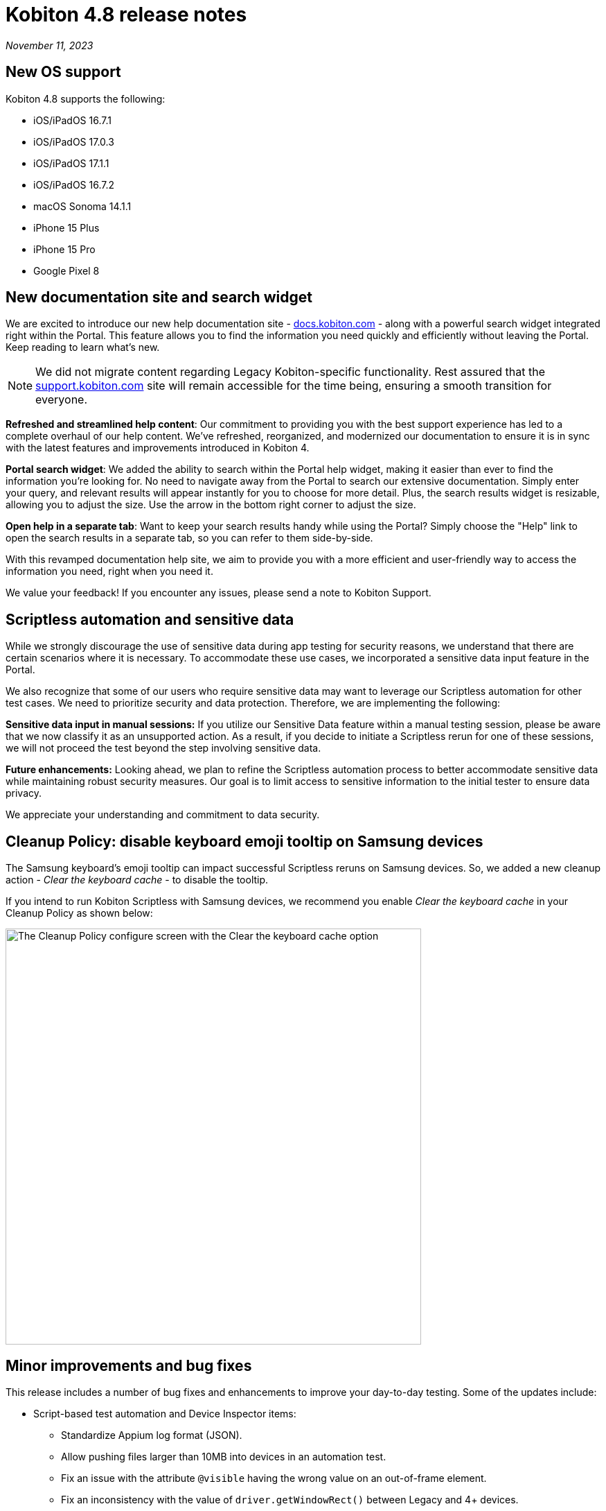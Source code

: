 = Kobiton 4.8 release notes
:navtitle: Kobiton 4.8 release notes

_November 11, 2023_

== New OS support

Kobiton 4.8 supports the following:

* iOS/iPadOS 16.7.1
* iOS/iPadOS 17.0.3
* iOS/iPadOS 17.1.1
* iOS/iPadOS 16.7.2
* macOS Sonoma 14.1.1
* iPhone 15 Plus
* iPhone 15 Pro
* Google Pixel 8


== New documentation site and search widget

We are excited to introduce our new help documentation site - http://docs.kobiton.com/[docs.kobiton.com] - along with a powerful search widget integrated right within the Portal. This feature allows you to find the information you need quickly and efficiently without leaving the Portal. Keep reading to learn what’s new.

NOTE: We did not migrate content regarding Legacy Kobiton-specific functionality. Rest assured that the https://support.kobiton.com/[support.kobiton.com] site will remain accessible for the time being, ensuring a smooth transition for everyone.

*Refreshed and streamlined help content*: Our commitment to providing you with the best support experience has led to a complete overhaul of our help content. We've refreshed, reorganized, and modernized our documentation to ensure it is in sync with the latest features and improvements introduced in Kobiton 4.

*Portal search widget*: We added the ability to search within the Portal help widget, making it easier than ever to find the information you're looking for. No need to navigate away from the Portal to search our extensive documentation. Simply enter your query, and relevant results will appear instantly for you to choose for more detail. Plus, the search results widget is resizable, allowing you to adjust the size. Use the arrow in the bottom right corner to adjust the size.

*Open help in a separate tab*: Want to keep your search results handy while using the Portal? Simply choose the "Help" link to open the search results in a separate tab, so you can refer to them side-by-side.

With this revamped documentation help site, we aim to provide you with a more efficient and user-friendly way to access the information you need, right when you need it.

We value your feedback! If you encounter any issues, please send a note to Kobiton Support.

== Scriptless automation and sensitive data

While we strongly discourage the use of sensitive data during app testing for security reasons, we understand that there are certain scenarios where it is necessary. To accommodate these use cases, we incorporated a sensitive data input feature in the Portal.

We also recognize that some of our users who require sensitive data may want to leverage our Scriptless automation for other test cases. We need to prioritize security and data protection. Therefore, we are implementing the following:

*Sensitive data input in manual sessions:* If you utilize our Sensitive Data feature within a manual testing session, please be aware that we now classify it as an unsupported action. As a result, if you decide to initiate a Scriptless rerun for one of these sessions, we will not proceed the test beyond the step involving sensitive data.

*Future enhancements:* Looking ahead, we plan to refine the Scriptless automation process to better accommodate sensitive data while maintaining robust security measures. Our goal is to limit access to sensitive information to the initial tester to ensure data privacy.

We appreciate your understanding and commitment to data security.

== Cleanup Policy: disable keyboard emoji tooltip on Samsung devices

The Samsung keyboard’s emoji tooltip can impact successful Scriptless reruns on Samsung devices. So, we added a new cleanup action - _Clear the keyboard cache_ - to disable the tooltip.

If you intend to run Kobiton Scriptless with Samsung devices, we recommend you enable _Clear the keyboard cache_ in your Cleanup Policy as shown below:

image:release-notes:configure-clean-up-keyboard.png[width=600,alt="The Cleanup Policy configure screen with the Clear the keyboard cache option"]

== Minor improvements and bug fixes

This release includes a number of bug fixes and enhancements to improve your day-to-day testing. Some of the updates include:

* Script-based test automation and Device Inspector items:
** Standardize Appium log format (JSON).
** Allow pushing files larger than 10MB into devices in an automation test.
** Fix an issue with the attribute `@visible` having the wrong value on an out-of-frame element.
** Fix an inconsistency with the value of `driver.getWindowRect()` between Legacy and 4+ devices.
** Fix an inconsistency in the results of the same web test script of a local web browser and Kobiton devices.
** Allow sending special characters such as `~`, `é`, or `ô` in automation sessions.
** Fix an issue with not being able to identify specific elements with the mouse.
** Fix an issue where running Kobiton Manual sessions and Appium sessions causes some elements to disappear.
** Fix the missing Incoming Call Answers/Decline button locator.
** Implement command `mobile: listSms`.

* Scriptless automation:
** Fix an issue with AI not mapping and selecting the correct elements for some apps.
** Fix revisit execution failing with error No device matching the required capabilities.
** Fix an issue where a non-action is registered as a swipe in a revisit session.
** Fix incorrect XML sources capturing and elements not able to annotate.
** Fix an issue with some scriptless sessions failing on swipe.
** Fix an issue with scrolling points registering incorrectly during a revisit.
** Implement the `activateApp()` method.
** Fix an issue where the `PointerInput` scroll is not working.

* Others:
** Fix an issue with sessions terminating unexpectedly and cleanup scripts running in the middle of the session instead of after the session ends.
** Enable `.aab` and `.zip` file upload to the Application Repository using API v2.
** Fix image injection app instrumentation for Android and iOS.
** Display a friendlier name format for devices in the Portal.
** Fix an issue with Flutter apps not signing for Public Cloud devices.
** Fix an issue where space cannot be added to a Team’s name.
** Fix phone number and IMEI not displaying for some devices in the Portal.
** Fix not being able to switch back to the primary tab in Safari in a manual session.
** Fix the behavior of the Add to Favorite button in the Portal.